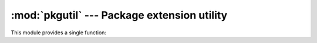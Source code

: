 
:mod:`pkgutil` --- Package extension utility
============================================

.. module:: pkgutil
   :synopsis: Utilities to support extension of packages.


This module provides a single function:


.. function:: extend_path(path, name)

   Extend the search path for the modules which comprise a package. Intended use is
   to place the following code in a package's :file:`__init__.py`::

      from pkgutil import extend_path
      __path__ = extend_path(__path__, __name__)

   This will add to the package's ``__path__`` all subdirectories of directories on
   ``sys.path`` named after the package.  This is useful if one wants to distribute
   different parts of a single logical package as multiple directories.

   It also looks for :file:`\*.pkg` files beginning where ``*`` matches the *name*
   argument.  This feature is similar to :file:`\*.pth` files (see the :mod:`site`
   module for more information), except that it doesn't special-case lines starting
   with ``import``.  A :file:`\*.pkg` file is trusted at face value: apart from
   checking for duplicates, all entries found in a :file:`\*.pkg` file are added to
   the path, regardless of whether they exist on the filesystem.  (This is a
   feature.)

   If the input path is not a list (as is the case for frozen packages) it is
   returned unchanged.  The input path is not modified; an extended copy is
   returned.  Items are only appended to the copy at the end.

   It is assumed that ``sys.path`` is a sequence.  Items of ``sys.path`` that are
   not (Unicode or 8-bit) strings referring to existing directories are ignored.
   Unicode items on ``sys.path`` that cause errors when used as filenames may cause
   this function to raise an exception (in line with :func:`os.path.isdir`
   behavior).

